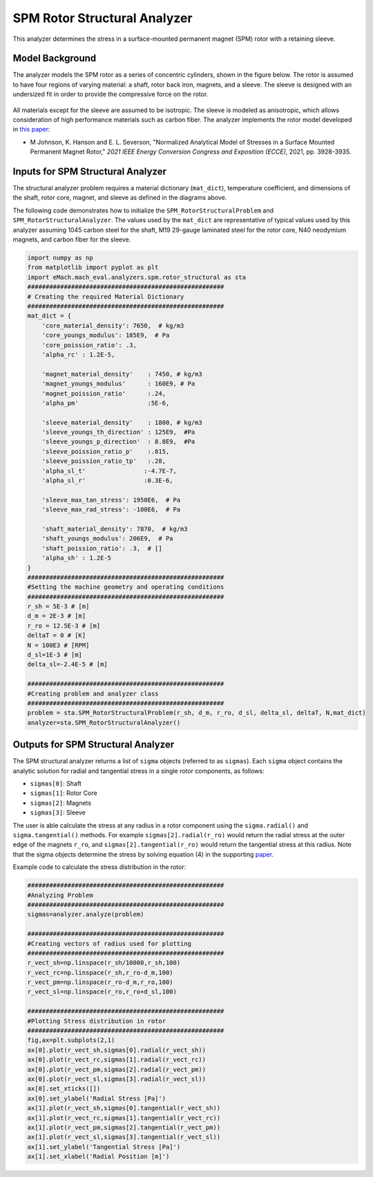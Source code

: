 .. _struc_analyzer:


SPM Rotor Structural Analyzer
##############################

This analyzer determines the stress in a surface-mounted permanent magnet (SPM) rotor with a retaining sleeve. 

Model Background
****************

The analyzer models the SPM rotor as a series of concentric cylinders, shown in the figure below. The rotor is assumed to have four regions of varying material: a shaft, rotor back iron, magnets, and a sleeve. The sleeve is designed with an undersized fit in order to provide the compressive force on the rotor. 

.. figure:: ./Images/RotorConfig.svg
   :alt: Trial1 
   :align: center
   :width: 300 

.. figure:: ./Images/SleeveOrientation.svg
   :alt: Trial1 
   :align: center
   :width: 300 
   
All materials except for the sleeve are assumed to be isotropic. The sleeve is modeled as anisotropic, which allows consideration of high performance materials such as carbon fiber. The analyzer implements the rotor model developed in `this paper <https://ieeexplore.ieee.org/document/9595523>`_:

* M Johnson, K. Hanson and E. L. Severson, "Normalized Analytical Model of Stresses in a Surface Mounted Permanent Magnet Rotor," `2021 IEEE Energy Conversion Congress and Exposition (ECCE)`, 2021, pp. 3928-3935.

Inputs for SPM Structural Analyzer
**********************************
The structural analyzer problem requires a material dictionary (``mat_dict``), temperature coefficient, and dimensions of the shaft, rotor core, magnet, and sleeve as defined in the diagrams above. 


.. _mat-dict:
.. csv-table:: ``mat_dict`` input to SPM structural problem
   :file: inputs_mat_dict.csv
   :widths: 70, 70, 30
   :header-rows: 1


.. csv-table:: Additional inputs for SPM structural problem
   :file: inputs_dimensions.csv
   :widths: 70, 70, 30
   :header-rows: 1

The following code demonstrates how to initialize the ``SPM_RotorStructuralProblem`` and ``SPM_RotorStructuralAnalyzer``. The values used by the ``mat_dict`` are representative of typical values used by this analyzer assuming 1045 carbon steel for the shaft, M19 29-gauge laminated steel for the rotor core, N40 neodymium magnets, and carbon fiber for the sleeve.

.. code-block:: python

    import numpy as np
    from matplotlib import pyplot as plt
    import eMach.mach_eval.analyzers.spm.rotor_structural as sta
    ######################################################
    # Creating the required Material Dictionary 
    ######################################################
    mat_dict = {
        'core_material_density': 7650,  # kg/m3
        'core_youngs_modulus': 185E9,  # Pa
        'core_poission_ratio': .3,
        'alpha_rc' : 1.2E-5,

        'magnet_material_density'    : 7450, # kg/m3
        'magnet_youngs_modulus'      : 160E9, # Pa
        'magnet_poission_ratio'      :.24,
        'alpha_pm'                   :5E-6,

        'sleeve_material_density'    : 1800, # kg/m3
        'sleeve_youngs_th_direction' : 125E9,  #Pa
        'sleeve_youngs_p_direction'  : 8.8E9,  #Pa
        'sleeve_poission_ratio_p'    :.015,
        'sleeve_poission_ratio_tp'   :.28,
        'alpha_sl_t'                :-4.7E-7,
        'alpha_sl_r'                :0.3E-6,

        'sleeve_max_tan_stress': 1950E6,  # Pa
        'sleeve_max_rad_stress': -100E6,  # Pa

        'shaft_material_density': 7870,  # kg/m3
        'shaft_youngs_modulus': 206E9,  # Pa
        'shaft_poission_ratio': .3,  # []
        'alpha_sh' : 1.2E-5
    }
    ######################################################
    #Setting the machine geometry and operating conditions
    ######################################################
    r_sh = 5E-3 # [m]
    d_m = 2E-3 # [m]
    r_ro = 12.5E-3 # [m]
    deltaT = 0 # [K]
    N = 100E3 # [RPM]
    d_sl=1E-3 # [m]
    delta_sl=-2.4E-5 # [m]

    ######################################################
    #Creating problem and analyzer class
    ######################################################
    problem = sta.SPM_RotorStructuralProblem(r_sh, d_m, r_ro, d_sl, delta_sl, deltaT, N,mat_dict)
    analyzer=sta.SPM_RotorStructuralAnalyzer()



Outputs for SPM Structural Analyzer
***********************************

The SPM structural analyzer returns a list of ``sigma`` objects (referred to as ``sigmas``). Each ``sigma`` object contains the analytic solution for radial and tangential stress in a single rotor components, as follows: 

* ``sigmas[0]``: Shaft
* ``sigmas[1]``: Rotor Core
* ``sigmas[2]``: Magnets
* ``sigmas[3]``: Sleeve

The user is able calculate the stress at any radius in a rotor component using the ``sigma.radial()`` and ``sigma.tangential()`` methods. For example ``sigmas[2].radial(r_ro)`` would return the radial stress at the outer edge of the magnets ``r_ro``, and ``sigmas[2].tangential(r_ro)`` would return the tangential stress at this radius. Note that the sigma objects determine the stress by solving equation (4) in the supporting `paper <https://ieeexplore.ieee.org/document/9595523>`_.


Example code to calculate the stress distribution in the rotor:

.. code-block:: python

    ######################################################
    #Analyzing Problem
    ######################################################
    sigmas=analyzer.analyze(problem)
    
    ######################################################
    #Creating vectors of radius used for plotting
    ######################################################
    r_vect_sh=np.linspace(r_sh/10000,r_sh,100)
    r_vect_rc=np.linspace(r_sh,r_ro-d_m,100)
    r_vect_pm=np.linspace(r_ro-d_m,r_ro,100)
    r_vect_sl=np.linspace(r_ro,r_ro+d_sl,100)
    
    ######################################################
    #Plotting Stress distribution in rotor
    ######################################################
    fig,ax=plt.subplots(2,1)
    ax[0].plot(r_vect_sh,sigmas[0].radial(r_vect_sh))
    ax[0].plot(r_vect_rc,sigmas[1].radial(r_vect_rc))
    ax[0].plot(r_vect_pm,sigmas[2].radial(r_vect_pm))
    ax[0].plot(r_vect_sl,sigmas[3].radial(r_vect_sl))
    ax[0].set_xticks([])
    ax[0].set_ylabel('Radial Stress [Pa]')
    ax[1].plot(r_vect_sh,sigmas[0].tangential(r_vect_sh))
    ax[1].plot(r_vect_rc,sigmas[1].tangential(r_vect_rc))
    ax[1].plot(r_vect_pm,sigmas[2].tangential(r_vect_pm))
    ax[1].plot(r_vect_sl,sigmas[3].tangential(r_vect_sl))
    ax[1].set_ylabel('Tangential Stress [Pa]')
    ax[1].set_xlabel('Radial Position [m]')
        

.. figure:: ./Images/ExampleStress.svg
   :alt: Trial1 
   :align: center
   :width: 600 

